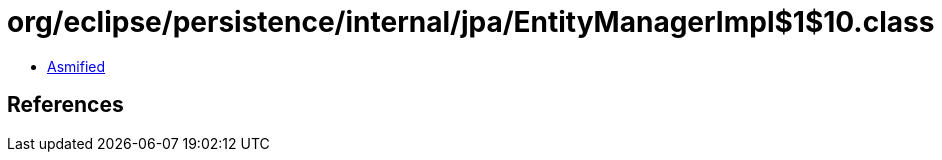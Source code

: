 = org/eclipse/persistence/internal/jpa/EntityManagerImpl$1$10.class

 - link:EntityManagerImpl$1$10-asmified.java[Asmified]

== References

